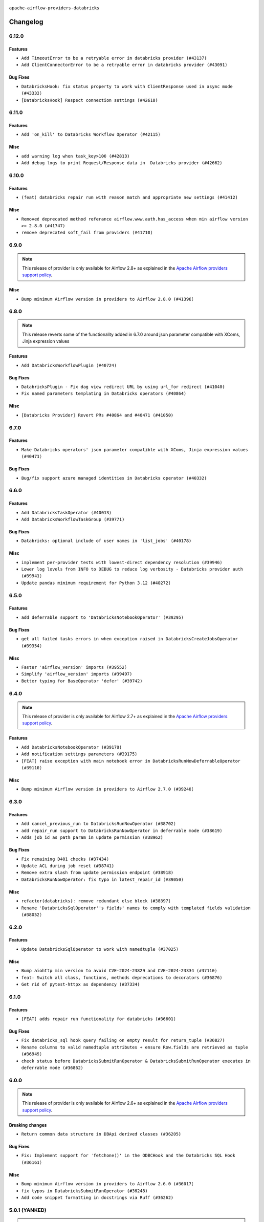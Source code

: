  .. Licensed to the Apache Software Foundation (ASF) under one
    or more contributor license agreements.  See the NOTICE file
    distributed with this work for additional information
    regarding copyright ownership.  The ASF licenses this file
    to you under the Apache License, Version 2.0 (the
    "License"); you may not use this file except in compliance
    with the License.  You may obtain a copy of the License at

 ..   http://www.apache.org/licenses/LICENSE-2.0

 .. Unless required by applicable law or agreed to in writing,
    software distributed under the License is distributed on an
    "AS IS" BASIS, WITHOUT WARRANTIES OR CONDITIONS OF ANY
    KIND, either express or implied.  See the License for the
    specific language governing permissions and limitations
    under the License.


.. NOTE TO CONTRIBUTORS:
   Please, only add notes to the Changelog just below the "Changelog" header when there are some breaking changes
   and you want to add an explanation to the users on how they are supposed to deal with them.
   The changelog is updated and maintained semi-automatically by release manager.

``apache-airflow-providers-databricks``

Changelog
---------

6.12.0
......

Features
~~~~~~~~

* ``Add TimeoutError to be a retryable error in databricks provider (#43137)``
* ``Add ClientConnectorError to be a retryable error in databricks provider (#43091)``

Bug Fixes
~~~~~~~~~

* ``DatabricksHook: fix status property to work with ClientResponse used in async mode (#43333)``
* ``[DatabricksHook] Respect connection settings (#42618)``


.. Below changes are excluded from the changelog. Move them to
   appropriate section above if needed. Do not delete the lines(!):
   * ``Split providers out of the main "airflow/" tree into a UV workspace project (#42505)``

6.11.0
......

Features
~~~~~~~~

* ``Add 'on_kill' to Databricks Workflow Operator (#42115)``

Misc
~~~~

* ``add warning log when task_key>100 (#42813)``
* ``Add debug logs to print Request/Response data in  Databricks provider (#42662)``


.. Below changes are excluded from the changelog. Move them to
   appropriate section above if needed. Do not delete the lines(!):

6.10.0
......

Features
~~~~~~~~

* ``(feat) databricks repair run with reason match and appropriate new settings (#41412)``

Misc
~~~~

* ``Removed deprecated method referance airflow.www.auth.has_access when min airflow version >= 2.8.0 (#41747)``
* ``remove deprecated soft_fail from providers (#41710)``

6.9.0
.....

.. note::
  This release of provider is only available for Airflow 2.8+ as explained in the
  `Apache Airflow providers support policy <https://github.com/apache/airflow/blob/main/PROVIDERS.rst#minimum-supported-version-of-airflow-for-community-managed-providers>`_.

Misc
~~~~

* ``Bump minimum Airflow version in providers to Airflow 2.8.0 (#41396)``


.. Below changes are excluded from the changelog. Move them to
   appropriate section above if needed. Do not delete the lines(!):

6.8.0
.....

.. note::
  This release reverts some of the functionality added in 6.7.0
  around json parameter compatible with XComs, Jinja expression values

Features
~~~~~~~~

* ``Add DatabricksWorkflowPlugin (#40724)``

Bug Fixes
~~~~~~~~~

* ``DatabricksPlugin - Fix dag view redirect URL by using url_for redirect (#41040)``
* ``Fix named parameters templating in Databricks operators (#40864)``

Misc
~~~~

* ``[Databricks Provider] Revert PRs #40864 and #40471 (#41050)``

.. Below changes are excluded from the changelog. Move them to
   appropriate section above if needed. Do not delete the lines(!):
   * ``Revert "Add DatabricksWorkflowPlugin (#40153)" (#40714)``
   * ``Add DatabricksWorkflowPlugin (#40153)``

6.7.0
.....

Features
~~~~~~~~

* ``Make Databricks operators' json parameter compatible with XComs, Jinja expression values (#40471)``

Bug Fixes
~~~~~~~~~

* ``Bug/fix support azure managed identities in Databricks operator (#40332)``

.. Below changes are excluded from the changelog. Move them to
   appropriate section above if needed. Do not delete the lines(!):
   * ``Enable enforcing pydocstyle rule D213 in ruff. (#40448)``

6.6.0
.....

Features
~~~~~~~~

* ``Add DatabricksTaskOperator (#40013)``
* ``Add DatabricksWorkflowTaskGroup (#39771)``

Bug Fixes
~~~~~~~~~

* ``Databricks: optional include of user names in 'list_jobs' (#40178)``

Misc
~~~~

* ``implement per-provider tests with lowest-direct dependency resolution (#39946)``
* ``Lower log levels from INFO to DEBUG to reduce log verbosity - Databricks provider auth (#39941)``
* ``Update pandas minimum requirement for Python 3.12 (#40272)``

6.5.0
.....

Features
~~~~~~~~

* ``add deferrable support to 'DatabricksNotebookOperator' (#39295)``

Bug Fixes
~~~~~~~~~

* ``get all failed tasks errors in when exception raised in DatabricksCreateJobsOperator (#39354)``

Misc
~~~~

* ``Faster 'airflow_version' imports (#39552)``
* ``Simplify 'airflow_version' imports (#39497)``
* ``Better typing for BaseOperator 'defer' (#39742)``

.. Below changes are excluded from the changelog. Move them to
   appropriate section above if needed. Do not delete the lines(!):
   * ``Reapply templates for all providers (#39554)``

6.4.0
.....

.. note::
  This release of provider is only available for Airflow 2.7+ as explained in the
  `Apache Airflow providers support policy <https://github.com/apache/airflow/blob/main/PROVIDERS.rst#minimum-supported-version-of-airflow-for-community-managed-providers>`_.

Features
~~~~~~~~

* ``Add DatabricksNotebookOperator (#39178)``
* ``Add notification settings parameters (#39175)``
* ``[FEAT] raise exception with main notebook error in DatabricksRunNowDeferrableOperator (#39110)``

Misc
~~~~

* ``Bump minimum Airflow version in providers to Airflow 2.7.0 (#39240)``

6.3.0
.....

Features
~~~~~~~~

* ``Add cancel_previous_run to DatabricksRunNowOperator (#38702)``
* ``add repair_run support to DatabricksRunNowOperator in deferrable mode (#38619)``
* ``Adds job_id as path param in update permission (#38962)``

Bug Fixes
~~~~~~~~~

* ``Fix remaining D401 checks (#37434)``
* ``Update ACL during job reset (#38741)``
* ``Remove extra slash from update permission endpoint (#38918)``
* ``DatabricksRunNowOperator: fix typo in latest_repair_id (#39050)``

Misc
~~~~

* ``refactor(databricks): remove redundant else block (#38397)``
* ``Rename 'DatabricksSqlOperator''s fields' names to comply with templated fields validation (#38052)``

.. Below changes are excluded from the changelog. Move them to
   appropriate section above if needed. Do not delete the lines(!):
   * ``Update yanked versions in providers changelogs (#38262)``
   * ``Bump ruff to 0.3.3 (#38240)``
   * ``Restore Python 3.12 support for Databricks (#38207)``
   * ``Add comment about versions updated by release manager (#37488)``
   * ``Exclude Python 3.12 for Databricks provider (#38070)``
   * ``Prepare docs 1st wave (RC1) March 2024 (#37876)``
   * ``update pre-commit (#37665)``
   * ``Prepare docs 1st wave (RC1) April 2024 (#38863)``
   * ``Prepare docs 1st wave (RC2) April 2024 (#38995)``

6.2.0
.....

Features
~~~~~~~~

* ``Update DatabricksSqlOperator to work with namedtuple (#37025)``

Misc
~~~~

* ``Bump aiohttp min version to avoid CVE-2024-23829 and CVE-2024-23334 (#37110)``
* ``feat: Switch all class, functions, methods deprecations to decorators (#36876)``
* ``Get rid of pytest-httpx as dependency (#37334)``

6.1.0
.....

Features
~~~~~~~~

* ``[FEAT] adds repair run functionality for databricks (#36601)``

Bug Fixes
~~~~~~~~~

* ``Fix databricks_sql hook query failing on empty result for return_tuple (#36827)``
* ``Rename columns to valid namedtuple attributes + ensure Row.fields are retrieved as tuple (#36949)``
* ``check status before DatabricksSubmitRunOperator & DatabricksSubmitRunOperator executes in deferrable mode (#36862)``

.. Below changes are excluded from the changelog. Move them to
   appropriate section above if needed. Do not delete the lines(!):
   * ``Standardize airflow build process and switch to Hatchling build backend (#36537)``
   * ``Run mypy checks for full packages in CI (#36638)``
   * ``Prepare docs 1st wave of Providers January 2024 (#36640)``
   * ``Speed up autocompletion of Breeze by simplifying provider state (#36499)``
   * ``Provide the logger_name param in providers hooks in order to override the logger name (#36675)``
   * ``Revert "Provide the logger_name param in providers hooks in order to override the logger name (#36675)" (#37015)``
   * ``Prepare docs 2nd wave of Providers January 2024 (#36945)``

6.0.0
.....

.. note::
  This release of provider is only available for Airflow 2.6+ as explained in the
  `Apache Airflow providers support policy <https://github.com/apache/airflow/blob/main/PROVIDERS.rst#minimum-supported-version-of-airflow-for-community-managed-providers>`_.

Breaking changes
~~~~~~~~~~~~~~~~

* ``Return common data structure in DBApi derived classes (#36205)``

Bug Fixes
~~~~~~~~~

* ``Fix: Implement support for 'fetchone()' in the ODBCHook and the Databricks SQL Hook (#36161)``

Misc
~~~~

* ``Bump minimum Airflow version in providers to Airflow 2.6.0 (#36017)``
* ``fix typos in DatabricksSubmitRunOperator (#36248)``
* ``Add code snippet formatting in docstrings via Ruff (#36262)``

.. Review and move the new changes to one of the sections above:
   * ``Prepare docs 1st wave of Providers December 2023 (#36112)``
   * ``Prepare docs 1st wave of Providers December 2023 RC2 (#36190)``

.. Review and move the new changes to one of the sections above:
   * ``Re-apply updated version numbers to 2nd wave of providers in December (#36380)``
   * ``Prepare 2nd wave of providers in December (#36373)``

5.0.1 (YANKED)
..............

.. warning:: This release has been **yanked** with a reason: ``The provider DBApiHook output returned broken output.``

Misc
~~~~

* ``Make pyodbc.Row and databricks.Row JSON-serializable via new 'make_serializable' method (#32319)``

.. Below changes are excluded from the changelog. Move them to
   appropriate section above if needed. Do not delete the lines(!):
   * ``Use reproducible builds for provider packages (#35693)``
   * ``Fix and reapply templates for provider documentation (#35686)``

5.0.0
.....

Breaking changes
~~~~~~~~~~~~~~~~

The ``offset`` parameter has been deprecated from ``list_jobs`` in favor of faster pagination with ``page_token`` similarly to `Databricks API <https://docs.databricks.com/api/workspace/jobs/list>`_.

* ``Remove offset-based pagination from 'list_jobs' function in 'DatabricksHook' (#34926)``

4.7.0
.....

Features
~~~~~~~~

* ``Add operator to create jobs in Databricks (#35156)``

.. Below changes are excluded from the changelog. Move them to
   appropriate section above if needed. Do not delete the lines(!):
   * ``Prepare docs 3rd wave of Providers October 2023 (#35187)``
   * ``Pre-upgrade 'ruff==0.0.292' changes in providers (#35053)``
   * ``D401 Support - Providers: DaskExecutor to Github (Inclusive) (#34935)``

4.6.0
.....

.. note::
  This release of provider is only available for Airflow 2.5+ as explained in the
  `Apache Airflow providers support policy <https://github.com/apache/airflow/blob/main/PROVIDERS.rst#minimum-supported-version-of-airflow-for-community-managed-providers>`_.

Features
~~~~~~~~

* ``Add 'DatabricksHook' ClusterState (#34643)``

Bug Fixes
~~~~~~~~~

* ``Respect 'soft_fail' parameter in 'DatabricksSqlSensor' (#34544)``
* ``Respect 'soft_fail' argument when running DatabricksPartitionSensor (#34517)``
* ``Decode response in f-string (#34518)``

Misc
~~~~

* ``Bump min airflow version of providers (#34728)``
* ``Use aiohttp.BasicAuth instead of HTTPBasicAuth for aiohttp session in databricks hook (#34590)``
* ``Update 'list_jobs' function in 'DatabricksHook' to token-based pagination  (#33472)``

.. Below changes are excluded from the changelog. Move them to
   appropriate section above if needed. Do not delete the lines(!):
   * ``Refactor usage of str() in providers (#34320)``


4.5.0
.....

Features
~~~~~~~~

* ``Add "QUEUED" to RUN_LIFE_CYCLE_STATES following deployement of … (#33886)``
* ``allow DatabricksSubmitRunOperator to accept a pipeline name for a pipeline_task (#32903)``

Misc
~~~~

* ``Replace sequence concatenation by unpacking in Airflow providers (#33933)``
* ``Improve modules import in Airflow providers by some of them into a type-checking block (#33754)``
* ``Use literal dict instead of calling dict() in providers (#33761)``
* ``Use f-string instead of  in Airflow providers (#33752)``

4.4.0
.....

.. note::
  This release excluded databricks-sql-connector version 2.9.0 due to a bug that it does not properly declare urllib3
  for more information please see https://github.com/databricks/databricks-sql-python/issues/190

Features
~~~~~~~~

* ``Add Service Principal OAuth for Databricks. (#33005)``

Misc
~~~~

* ``Update docs in databricks.py - we use 2.1 now (#32340)``
* ``Do not create lists we don't need (#33519)``
* ``Refactor: Improve detection of duplicates and list sorting (#33675)``
* ``Simplify conditions on len() in other providers (#33569)``
* ``Refactor: Simplify code in smaller providers (#33234)``

.. Below changes are excluded from the changelog. Move them to
   appropriate section above if needed. Do not delete the lines(!):
   * ``Ecldude databrick connector 2.9.0 due to a bug (#33311)``

4.3.3
.....

Misc
~~~~

* ``Add a new parameter to SQL operators to specify conn id field (#30784)``

4.3.2
.....

Bug Fixes
~~~~~~~~~

* ``fix(providers/databricks): remove the execute method from to-be-deprecated DatabricksRunNowDeferrableOperator (#32806)``

Misc
~~~~

* ``Add missing execute_complete method for 'DatabricksRunNowOperator' (#32689)``
* ``Add more accurate typing for DbApiHook.run method (#31846)``

4.3.1
.....

Bug Fixes
~~~~~~~~~

* ``Modify 'template_fields' of 'DatabricksSqlOperator' to support parent class fields (#32253)``

Misc
~~~~

* ``Add default_deferrable config (#31712)``

.. Below changes are excluded from the changelog. Move them to
   appropriate section above if needed. Do not delete the lines(!):
   * ``D205 Support - Providers: Databricks to Github (inclusive) (#32243)``
   * ``Improve provider documentation and README structure (#32125)``
   * ``Remove spurious headers for provider changelogs (#32373)``
   * ``Prepare docs for July 2023 wave of Providers (#32298)``

4.3.0
.....

.. note::
  This release dropped support for Python 3.7

Features
~~~~~~~~

* ``add a return when the event is yielded in a loop to stop the execution (#31985)``

Bug Fixes
~~~~~~~~~

* ``Fix type annotation (#31888)``
* ``Fix Databricks SQL operator serialization (#31780)``
* ``Making Databricks run related multi-query string in one session again (#31898) (#31899)``

Misc
~~~~
* ``Remove return statement after yield from triggers class (#31703)``
* ``Remove Python 3.7 support (#30963)``

.. Below changes are excluded from the changelog. Move them to
   appropriate section above if needed. Do not delete the lines(!):
   * ``Improve docstrings in providers (#31681)``
   * ``Add discoverability for triggers in provider.yaml (#31576)``
   * ``Add D400 pydocstyle check - Providers (#31427)``
   * ``Add note about dropping Python 3.7 for providers (#32015)``

4.2.0
.....

.. note::
  This release of provider is only available for Airflow 2.4+ as explained in the
  `Apache Airflow providers support policy <https://github.com/apache/airflow/blob/main/PROVIDERS.rst#minimum-supported-version-of-airflow-for-community-managed-providers>`_.

Features
~~~~~~~~

* ``Add conditional output processing in SQL operators (#31136)``
* ``Add cancel all runs functionality to Databricks hook (#31038)``
* ``Add retry param in databrics async operator (#30744)``
* ``Add repair job functionality to databricks hook (#30786)``
* ``Add 'DatabricksPartitionSensor' (#30980)``

Misc
~~~~

* ``Bump minimum Airflow version in providers (#30917)``
* ``Deprecate databricks async operator (#30761)``

.. Below changes are excluded from the changelog. Move them to
   appropriate section above if needed. Do not delete the lines(!):
   * ``Move TaskInstanceKey to a separate file (#31033)``
   * ``Use 'AirflowProviderDeprecationWarning' in providers (#30975)``
   * ``Add full automation for min Airflow version for providers (#30994)``
   * ``Add cli cmd to list the provider trigger info (#30822)``
   * ``Use '__version__' in providers not 'version' (#31393)``
   * ``Fixing circular import error in providers caused by airflow version check (#31379)``
   * ``Prepare docs for May 2023 wave of Providers (#31252)``

4.1.0
.....

Features
~~~~~~~~

* ``Add delete inactive run functionality to databricks provider (#30646)``
* ``Databricks SQL sensor (#30477)``


.. Below changes are excluded from the changelog. Move them to
   appropriate section above if needed. Do not delete the lines(!):
   * ``Add mechanism to suspend providers (#30422)``

4.0.1
.....

Bug Fixes
~~~~~~~~~

* ``DatabricksSubmitRunOperator to support taskflow (#29840)``

.. Below changes are excluded from the changelog. Move them to
   appropriate section above if needed. Do not delete the lines(!):
   * ``adding trigger info to provider yaml (#29950)``

4.0.0
.....

Breaking changes
~~~~~~~~~~~~~~~~

The ``DatabricksSqlHook`` is now conforming to the same semantics as all the other ``DBApiHook``
implementations and returns the same kind of response in its ``run`` method. Previously (pre 4.* versions
of the provider, the Hook returned Tuple of ("cursor description", "results") which was not compatible
with other DBApiHooks that return just "results". After this change (and dependency on common.sql >= 1.3.1),
The ``DatabricksSqlHook`` returns now "results" only. The ``description`` can be retrieved via
``last_description`` field of the hook after ``run`` method completes.

That makes the ``DatabricksSqlHook`` suitable for generic SQL operator and detailed lineage analysis.

If you had custom hooks or used the Hook in your TaskFlow code or custom operators that relied on this
behaviour, you need to adapt your DAGs.

The Databricks ``DatabricksSQLOperator`` is also more standard and derives from common
``SQLExecuteQueryOperator`` and uses more consistent approach to process output when SQL queries are run.
However in this case the result returned by ``execute`` method is unchanged (it still returns Tuple of
("description", "results") and this Tuple is pushed to XCom, so your DAGs relying on this behaviour
should continue working without any change.

* ``Fix errors in Databricks SQL operator introduced when refactoring (#27854)``
* ``Bump common.sql provider to 1.3.1 (#27888)``

Bug Fixes
~~~~~~~~~

* ``Fix templating fields and do_xcom_push in DatabricksSQLOperator (#27868)``
* ``Fixing the behaviours of SQL Hooks and Operators finally (#27912)``


.. Below changes are excluded from the changelog. Move them to
   appropriate section above if needed. Do not delete the lines(!):
   * ``Prepare for follow-up release for November providers (#27774)``

3.4.0 (YANKED)
..............

.. warning:: This release has been **yanked** with a reason: ``There is a bug in DatabricsksSQLOperator``

.. note::
  This release of provider is only available for Airflow 2.3+ as explained in the
  `Apache Airflow providers support policy <https://github.com/apache/airflow/blob/main/PROVIDERS.rst#minimum-supported-version-of-airflow-for-community-managed-providers>`_.

Misc
~~~~

* ``Move min airflow version to 2.3.0 for all providers (#27196)``
* ``Replace urlparse with urlsplit (#27389)``

Features
~~~~~~~~

* ``Add SQLExecuteQueryOperator (#25717)``
* ``Use new job search API for triggering Databricks job by name (#27446)``


.. Below changes are excluded from the changelog. Move them to
   appropriate section above if needed. Do not delete the lines(!):
   * ``Update old style typing (#26872)``
   * ``Enable string normalization in python formatting - providers (#27205)``

3.3.0
.....

Features
~~~~~~~~

* ``DatabricksSubmitRunOperator dbt task support (#25623)``

Misc
~~~~

* ``Add common-sql lower bound for common-sql (#25789)``
* ``Remove duplicated connection-type within the provider (#26628)``

Bug Fixes
~~~~~~~~~

* ``Databricks: fix provider name in the User-Agent string (#25873)``

.. Below changes are excluded from the changelog. Move them to
   appropriate section above if needed. Do not delete the lines(!):
   * ``Apply PEP-563 (Postponed Evaluation of Annotations) to non-core airflow (#26289)``
   * ``D400 first line should end with period batch02 (#25268)``

3.2.0
.....

Features
~~~~~~~~

* ``Databricks: update user-agent string (#25578)``
* ``More improvements in the Databricks operators (#25260)``
* ``Improved telemetry for Databricks provider (#25115)``
* ``Unify DbApiHook.run() method with the methods which override it (#23971)``

Bug Fixes
~~~~~~~~~

* ``Databricks: fix test_connection implementation (#25114)``
* ``Do not convert boolean values to string in deep_string_coerce function (#25394)``
* ``Correctly handle output of the failed tasks (#25427)``
* ``Databricks: Fix provider for Airflow 2.2.x (#25674)``

.. Below changes are excluded from the changelog. Move them to
   appropriate section above if needed. Do not delete the lines(!):
   * ``updated documentation for databricks operator (#24599)``
   * ``Prepare docs for new providers release (August 2022) (#25618)``

3.1.0
.....

Features
~~~~~~~~

* ``Added databricks_conn_id as templated field (#24945)``
* ``Add 'test_connection' method to Databricks hook (#24617)``
* ``Move all SQL classes to common-sql provider (#24836)``

Bug Fixes
~~~~~~~~~

* ``Update providers to use functools compat for ''cached_property'' (#24582)``

.. Below changes are excluded from the changelog. Move them to
   appropriate section above if needed. Do not delete the lines(!):
   * ``Automatically detect if non-lazy logging interpolation is used (#24910)``
   * ``Remove "bad characters" from our codebase (#24841)``
   * ``Move provider dependencies to inside provider folders (#24672)``
   * ``Remove 'hook-class-names' from provider.yaml (#24702)``

3.0.0
.....

Breaking changes
~~~~~~~~~~~~~~~~

.. note::
  This release of provider is only available for Airflow 2.2+ as explained in the
  `Apache Airflow providers support policy <https://github.com/apache/airflow/blob/main/PROVIDERS.rst#minimum-supported-version-of-airflow-for-community-managed-providers>`_.

Features
~~~~~~~~

* ``Add Deferrable Databricks operators (#19736)``
* ``Add git_source to DatabricksSubmitRunOperator (#23620)``

Bug Fixes
~~~~~~~~~

* ``fix: DatabricksSubmitRunOperator and DatabricksRunNowOperator cannot define .json as template_ext (#23622) (#23641)``
* ``Fix UnboundLocalError when sql is empty list in DatabricksSqlHook (#23815)``

.. Below changes are excluded from the changelog. Move them to
   appropriate section above if needed. Do not delete the lines(!):
   * ``AIP-47 - Migrate databricks DAGs to new design #22442 (#24203)``
   * ``Introduce 'flake8-implicit-str-concat' plugin to static checks (#23873)``
   * ``Add explanatory note for contributors about updating Changelog (#24229)``
   * ``Prepare docs for May 2022 provider's release (#24231)``
   * ``Update package description to remove double min-airflow specification (#24292)``

2.7.0
.....

Features
~~~~~~~~

* ``Update to the released version of DBSQL connector``
* ``DatabricksSqlOperator - switch to databricks-sql-connector 2.x``
* ``Further improvement of Databricks Jobs operators (#23199)``


.. Below changes are excluded from the changelog. Move them to
   appropriate section above if needed. Do not delete the lines(!):
   * ``Address review comments``
   * ``Clean up in-line f-string concatenation (#23591)``
   * ``Use new Breese for building, pulling and verifying the images. (#23104)``

2.6.0
.....

Features
~~~~~~~~

* ``More operators for Databricks Repos (#22422)``
* ``Add a link to Databricks Job Run (#22541)``
* ``Databricks SQL operators are now Python 3.10 compatible (#22886)``

Bug Fixes
~~~~~~~~~

* ``Databricks: Correctly handle HTTP exception (#22885)``

Misc
~~~~

* ``Refactor 'DatabricksJobRunLink' to not create ad hoc TaskInstances (#22571)``

.. Below changes are excluded from the changelog. Move them to
   appropriate section above if needed. Do not delete the lines(!):
   * ``Update black precommit (#22521)``
   * ``Fix new MyPy errors in main (#22884)``
   * ``Prepare mid-April provider documentation. (#22819)``

   * ``Prepare for RC2 release of March Databricks provider (#22979)``

2.5.0
.....

Features
~~~~~~~~

* ``Operator for updating Databricks Repos (#22278)``

Bug Fixes
~~~~~~~~~

* ``Fix mistakenly added install_requires for all providers (#22382)``

2.4.0
.....

Features
~~~~~~~~

* ``Add new options to DatabricksCopyIntoOperator (#22076)``
* ``Databricks hook - retry on HTTP Status 429 as well (#21852)``

Misc
~~~~

* ``Skip some tests for Databricks from running on Python 3.10 (#22221)``

2.3.0
.....

Features
~~~~~~~~

* ``Add-showing-runtime-error-feature-to-DatabricksSubmitRunOperator (#21709)``
* ``Databricks: add support for triggering jobs by name (#21663)``
* ``Added template_ext = ('.json') to databricks operators #18925 (#21530)``
* ``Databricks SQL operators (#21363)``

Bug Fixes
~~~~~~~~~

* ``Fixed changelog for January 2022 (delayed) provider's release (#21439)``

Misc
~~~~

* ``Support for Python 3.10``
* ``Updated Databricks docs for correct jobs 2.1 API and links (#21494)``

.. Below changes are excluded from the changelog. Move them to
   appropriate section above if needed. Do not delete the lines(!):
   * ``Add documentation for January 2021 providers release (#21257)``
   * ``Remove ':type' lines now sphinx-autoapi supports typehints (#20951)``

2.2.0
.....

Features
~~~~~~~~

* ``Add 'wait_for_termination' argument for Databricks Operators (#20536)``
* ``Update connection object to ''cached_property'' in ''DatabricksHook'' (#20526)``
* ``Remove 'host' as an instance attr in 'DatabricksHook' (#20540)``
* ``Databricks: fix verification of Managed Identity (#20550)``

.. Below changes are excluded from the changelog. Move them to
   appropriate section above if needed. Do not delete the lines(!):
   * ``Fix MyPy Errors for Databricks provider. (#20265)``
   * ``Use typed Context EVERYWHERE (#20565)``
   * ``Fix template_fields type to have MyPy friendly Sequence type (#20571)``
   * ``Fix mypy databricks operator (#20598)``
   * ``Update documentation for provider December 2021 release (#20523)``

2.1.0
.....

Features
~~~~~~~~

* ``Databricks: add more methods to represent run state information (#19723)``
* ``Databricks - allow Azure SP authentication on other Azure clouds (#19722)``
* ``Databricks: allow to specify PAT in Password field (#19585)``
* ``Databricks jobs 2.1 (#19544)``
* ``Update Databricks API from 2.0 to 2.1 (#19412)``
* ``Authentication with AAD tokens in Databricks provider (#19335)``
* ``Update Databricks operators to match latest version of API 2.0 (#19443)``
* ``Remove db call from DatabricksHook.__init__() (#20180)``

Bug Fixes
~~~~~~~~~

* ``Fixup string concatenations (#19099)``
* ``Databricks hook: fix expiration time check (#20036)``

.. Below changes are excluded from the changelog. Move them to
   appropriate section above if needed. Do not delete the lines(!):
   * ``Prepare documentation for October Provider's release (#19321)``
   * ``Refactor DatabricksHook (#19835)``
   * ``Update documentation for November 2021 provider's release (#19882)``
   * ``Unhide changelog entry for databricks (#20128)``
   * ``Update documentation for RC2 release of November Databricks Provider (#20086)``

2.0.2
.....

Bug Fixes
~~~~~~~~~
   * ``Move DB call out of DatabricksHook.__init__ (#18339)``

.. Below changes are excluded from the changelog. Move them to
   appropriate section above if needed. Do not delete the lines(!):
   * ``Static start_date and default arg cleanup for misc. provider example DAGs (#18597)``

2.0.1
.....

Misc
~~~~

* ``Optimise connection importing for Airflow 2.2.0``

.. Below changes are excluded from the changelog. Move them to
   appropriate section above if needed. Do not delete the lines(!):
   * ``Update description about the new ''connection-types'' provider meta-data (#17767)``
   * ``Import Hooks lazily individually in providers manager (#17682)``
   * ``Prepares docs for Rc2 release of July providers (#17116)``
   * ``Prepare documentation for July release of providers. (#17015)``
   * ``Removes pylint from our toolchain (#16682)``

2.0.0
.....

Breaking changes
~~~~~~~~~~~~~~~~

* ``Auto-apply apply_default decorator (#15667)``

.. warning:: Due to apply_default decorator removal, this version of the provider requires Airflow 2.1.0+.
   If your Airflow version is < 2.1.0, and you want to install this provider version, first upgrade
   Airflow to at least version 2.1.0. Otherwise your Airflow package version will be upgraded
   automatically and you will have to manually run ``airflow upgrade db`` to complete the migration.

.. Below changes are excluded from the changelog. Move them to
   appropriate section above if needed. Do not delete the lines(!):
   * ``Prepares provider release after PIP 21 compatibility (#15576)``
   * ``An initial rework of the 'Concepts' docs (#15444)``
   * ``Remove Backport Providers (#14886)``
   * ``Updated documentation for June 2021 provider release (#16294)``
   * ``Add documentation for Databricks connection (#15410)``
   * ``More documentation update for June providers release (#16405)``
   * ``Synchronizes updated changelog after buggfix release (#16464)``

1.0.1
.....

Updated documentation and readme files.

1.0.0
.....

Initial version of the provider.

